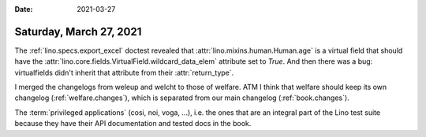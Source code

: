 :date: 2021-03-27

========================
Saturday, March 27, 2021
========================


The :ref:`lino.specs.export_excel` doctest revealed that
:attr:`lino.mixins.human.Human.age` is a virtual field that should have the
:attr:`lino.core.fields.VirtualField.wildcard_data_elem` attribute set to
`True`.  And then there was a bug: virtualfields didn't inherit that attribute
from their :attr:`return_type`.

I merged the changelogs from weleup and welcht to those of welfare. ATM I think
that welfare should keep its own changelog (:ref:`welfare.changes`), which is
separated from our main changelog (:ref:`book.changes`).

The :term:`privileged applications` (cosi, noi, voga, ...), i.e. the ones that
are an integral part of the Lino test suite because they have their API
documentation and tested docs in the book.
